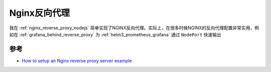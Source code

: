 .. _nginx_reverse_proxy:

======================
Nginx反向代理
======================

我在 :ref:`nginx_reverse_proxy_nodejs` 简单实现了NGINX反向代理。实际上，在很多时候NGINX的反向代理配置非常实用，例如在 :ref:`grafana_behind_reverse_proxy` 为 :ref:`helm3_prometheus_grafana` 通过 ``NodePort`` 快速输出

参考
======

- `How to setup an Nginx reverse proxy server example <https://www.theserverside.com/blog/Coffee-Talk-Java-News-Stories-and-Opinions/How-to-setup-Nginx-reverse-proxy-servers-by-example>`_
